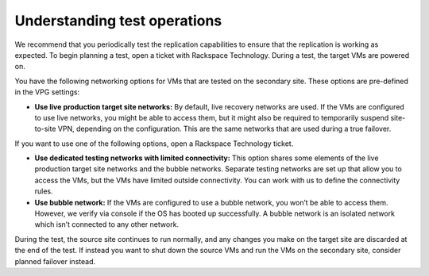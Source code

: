 .. _understanding-test-operations:



=============================
Understanding test operations
=============================

We recommend that you periodically test the replication capabilities to ensure that the replication is working as expected. To begin planning a test, open a ticket with Rackspace Technology. During a test, the target VMs are powered on.

You have the following networking options for VMs that are tested on the secondary site. These options are pre-defined in the VPG settings:

*	**Use live production target site networks:** By default, live recovery networks are used. If the VMs are configured to use live networks, you might be able to access them, but it might also be required to temporarily suspend site-to-site VPN, depending on the configuration. This are the same networks that are used during a true failover. 

If you want to use one of the following options, open a Rackspace Technology ticket.

*	**Use dedicated testing networks with limited connectivity:** This option shares some elements of the live production target site networks and the bubble networks. Separate testing networks are set up that allow you to access the VMs, but the VMs have limited outside connectivity. You can work with us to define the connectivity rules.

*	**Use bubble network:** If the VMs are configured to use a bubble network, you won’t be able to access them. However, we verify via console if the OS has booted up successfully. A bubble network is an isolated network which isn’t connected to any other network.
During the test, the source site continues to run normally, and any changes you make on the target site are discarded at the end of the test. If instead you want to shut down the source VMs and run the VMs on the secondary site, consider planned failover instead.
